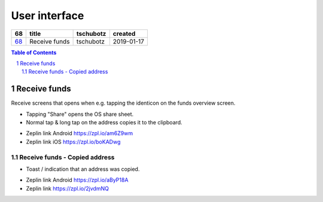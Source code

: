 ==========================================================
User interface
==========================================================

=====  =============  =========  ==========
 68        title      tschubotz   created
=====  =============  =========  ==========
`68`_  Receive funds  tschubotz  2019-01-17
=====  =============  =========  ==========

.. _68: https://github.com/gnosis/safe/issues/68

.. sectnum::
.. contents:: Table of Contents
    :local:
    :depth: 2

Receive funds
-------------

Receive screens that opens when e.g. tapping the
identicon on the funds overview screen.

- Tapping "Share" opens the OS share sheet.
- Normal tap & long tap on the address copies it
  to the clipboard.

.. raw:: html

   <img src="screens/android/receive funds.png" width="320px"/>

.. raw:: html

   <img src="screens/ios/receive funds.png" width="320px"/>


* Zeplin link Android https://zpl.io/am6Z9wm
* Zeplin link iOS https://zpl.io/boKADwg

Receive funds - Copied address
~~~~~~~~~~~~~~~~~~~~~~~~~~~~~~

- Toast / indication that an address was copied.

.. raw:: html

   <img src="screens/android/receive funds - copied.png" width="320px"/>

.. raw:: html

   <img src="screens/ios/receive funds - copied.png" width="320px"/>


* Zeplin link Android https://zpl.io/aByP18A
* Zeplin link https://zpl.io/2jvdmNQ

